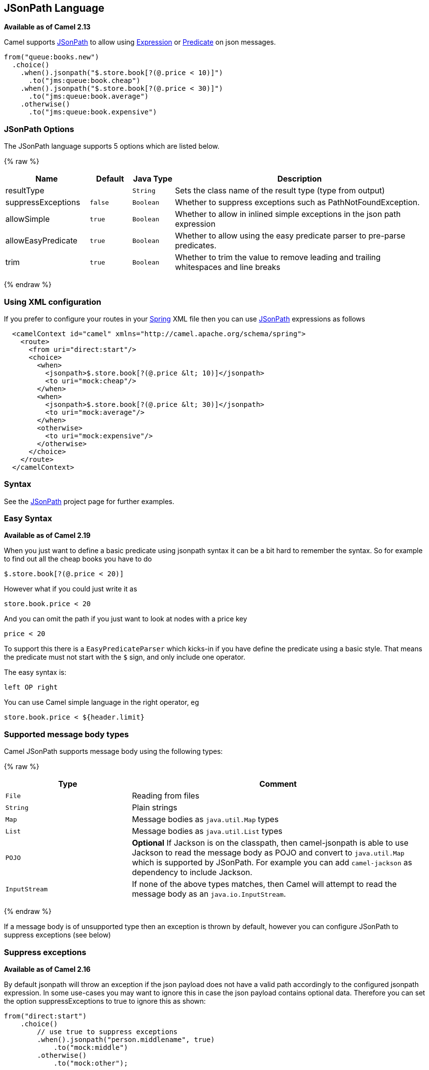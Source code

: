 ## JSonPath Language

*Available as of Camel 2.13*

Camel supports https://code.google.com/p/json-path/[JSonPath] to allow
using link:expression.html[Expression] or link:predicate.html[Predicate]
on json messages.

[source,java]
-----------------------------------------------------
from("queue:books.new")
  .choice()
    .when().jsonpath("$.store.book[?(@.price < 10)]")
      .to("jms:queue:book.cheap")
    .when().jsonpath("$.store.book[?(@.price < 30)]")
      .to("jms:queue:book.average")
    .otherwise()
      .to("jms:queue:book.expensive")
-----------------------------------------------------

### JSonPath Options


// language options: START
The JSonPath language supports 5 options which are listed below.



{% raw %}
[width="100%",cols="2,1m,1m,6",options="header"]
|=======================================================================
| Name | Default | Java Type | Description
| resultType |  | String | Sets the class name of the result type (type from output)
| suppressExceptions | false | Boolean | Whether to suppress exceptions such as PathNotFoundException.
| allowSimple | true | Boolean | Whether to allow in inlined simple exceptions in the json path expression
| allowEasyPredicate | true | Boolean | Whether to allow using the easy predicate parser to pre-parse predicates.
| trim | true | Boolean | Whether to trim the value to remove leading and trailing whitespaces and line breaks
|=======================================================================
{% endraw %}
// language options: END



### Using XML configuration

If you prefer to configure your routes in your link:spring.html[Spring]
XML file then you can use link:jsonpath.html[JSonPath] expressions as
follows

[source,xml]
-------------------------------------------------------------------------
  <camelContext id="camel" xmlns="http://camel.apache.org/schema/spring">
    <route>
      <from uri="direct:start"/>
      <choice>
        <when>
          <jsonpath>$.store.book[?(@.price &lt; 10)]</jsonpath>
          <to uri="mock:cheap"/>
        </when>
        <when>
          <jsonpath>$.store.book[?(@.price &lt; 30)]</jsonpath>
          <to uri="mock:average"/>
        </when>
        <otherwise>
          <to uri="mock:expensive"/>
        </otherwise>
      </choice>
    </route>
  </camelContext>
-------------------------------------------------------------------------

### Syntax

See the https://code.google.com/p/json-path/[JSonPath] project page for
further examples.

### Easy Syntax

*Available as of Camel 2.19*

When you just want to define a basic predicate using jsonpath syntax it can be a bit hard to remember the syntax.
 So for example to find out all the cheap books you have to do

    $.store.book[?(@.price < 20)]

However what if you could just write it as

    store.book.price < 20

And you can omit the path if you just want to look at nodes with a price key

    price < 20

To support this there is a `EasyPredicateParser` which kicks-in if you have define the predicate
  using a basic style. That means the predicate must not start with the `$` sign, and only include one operator.

The easy syntax is:

   left OP right

You can use Camel simple language in the right operator, eg

    store.book.price < ${header.limit}




### Supported message body types

Camel JSonPath supports message body using the following types:

{% raw %}
[width="100%",cols="3m,7",options="header"]
|=======================================================================
| Type | Comment
| File | Reading from files
| String | Plain strings
| Map | Message bodies as `java.util.Map` types
| List | Message bodies as `java.util.List` types
| POJO | *Optional* If Jackson is on the classpath, then camel-jsonpath
  is able to use Jackson to read the message body as POJO and convert to `java.util.Map`
  which is supported by JSonPath. For example you can add `camel-jackson` as dependency to include Jackson.
| InputStream | If none of the above types matches, then Camel will attempt to read the message body as an `java.io.InputStream`.
|=======================================================================
{% endraw %}

If a message body is of unsupported type then an exception is thrown by default, however you
can configure JSonPath to suppress exceptions (see below)


### Suppress exceptions

*Available as of Camel 2.16*

By default jsonpath will throw an exception if the json payload does not
have a valid path accordingly to the configured jsonpath expression. In
some use-cases you may want to ignore this in case the json payload
contains optional data. Therefore you can set the option
suppressExceptions to true to ignore this as shown:

[source,java]
---------------------------------------------------
from("direct:start")
    .choice()
        // use true to suppress exceptions
        .when().jsonpath("person.middlename", true)
            .to("mock:middle")
        .otherwise()
            .to("mock:other");
---------------------------------------------------

And in XML DSL:

[source,xml]
--------------------------------------------------------------------------
    <route>
      <from uri="direct:start"/>
      <choice>
        <when>
          <jsonpath suppressExceptions="true">person.middlename</jsonpath>
          <to uri="mock:middle"/>
        </when>
        <otherwise>
          <to uri="mock:other"/>
        </otherwise>
      </choice>
    </route>
--------------------------------------------------------------------------

 

This option is also available on the `@JsonPath` annotation.

### Inline Simple exceptions

*Available as of Camel 2.18*

Its now possible to inlined Simple language expressions in the JSonPath expression using the simple syntax ${xxx}.
An example is shown below:

[source,java]
---------------------------------------------------
from("direct:start")
  .choice()
    .when().jsonpath("$.store.book[?(@.price < ${header.cheap})]")
      .to("mock:cheap")
    .when().jsonpath("$.store.book[?(@.price < ${header.average})]")
      .to("mock:average")
    .otherwise()
      .to("mock:expensive");
---------------------------------------------------

And in XML DSL:

[source,xml]
--------------------------------------------------------------------------
<route>
  <from uri="direct:start"/>
  <choice>
    <when>
      <jsonpath>$.store.book[?(@.price < ${header.cheap})]</jsonpath>
      <to uri="mock:cheap"/>
    </when>
    <when>
      <jsonpath>$.store.book[?(@.price < ${header.average})]</jsonpath>
      <to uri="mock:average"/>
    </when>
    <otherwise>
      <to uri="mock:expensive"/>
    </otherwise>
  </choice>
</route>
--------------------------------------------------------------------------

You can turn off support for inlined simple expression by setting the option allowSimple to false as shown:

[source,java]
---------------------------------------------------
.when().jsonpath("$.store.book[?(@.price < 10)]", false, false)
---------------------------------------------------

And in XML DSL:

[source,xml]
--------------------------------------------------------------------------
<jsonpath allowSimple="false">$.store.book[?(@.price < 10)]</jsonpath>
--------------------------------------------------------------------------


### JSonPath injection

You can use link:bean-integration.html[Bean Integration] to invoke a
method on a bean and use various languages such as JSonPath to extract a
value from the message and bind it to a method parameter.

For example

[source,java]
---------------------------------------------------------------------------------------------------
public class Foo {
    
    @Consume(uri = "activemq:queue:books.new")
    public void doSomething(@JsonPath("$.store.book[*].author") String author, @Body String json) {
      // process the inbound message here
    }
}
---------------------------------------------------------------------------------------------------

### Encoding Detection

*Since Camel version 2.16*, the encoding of the JSON document is
detected automatically, if the document is encoded in unicode  (UTF-8,
UTF-16LE, UTF-16BE, UTF-32LE, UTF-32BE ) as specified in  RFC-4627. If
the encoding is a non-unicode encoding, you can either make sure that
you enter the document in String format to the JSONPath component or you
can specify the encoding in the header "*CamelJsonPathJsonEncoding*"
(JsonpathConstants.HEADER_JSON_ENCODING).

### Dependencies

To use JSonPath in your camel routes you need to add the a dependency on
*camel-jsonpath* which implements the JSonPath language.

If you use maven you could just add the following to your pom.xml,
substituting the version number for the latest & greatest release (see
link:download.html[the download page for the latest versions]).

[source,xml]
-----------------------------------------
<dependency>
  <groupId>org.apache.camel</groupId>
  <artifactId>camel-jsonpath</artifactId>
  <version>x.x.x</version>
</dependency>
-----------------------------------------

